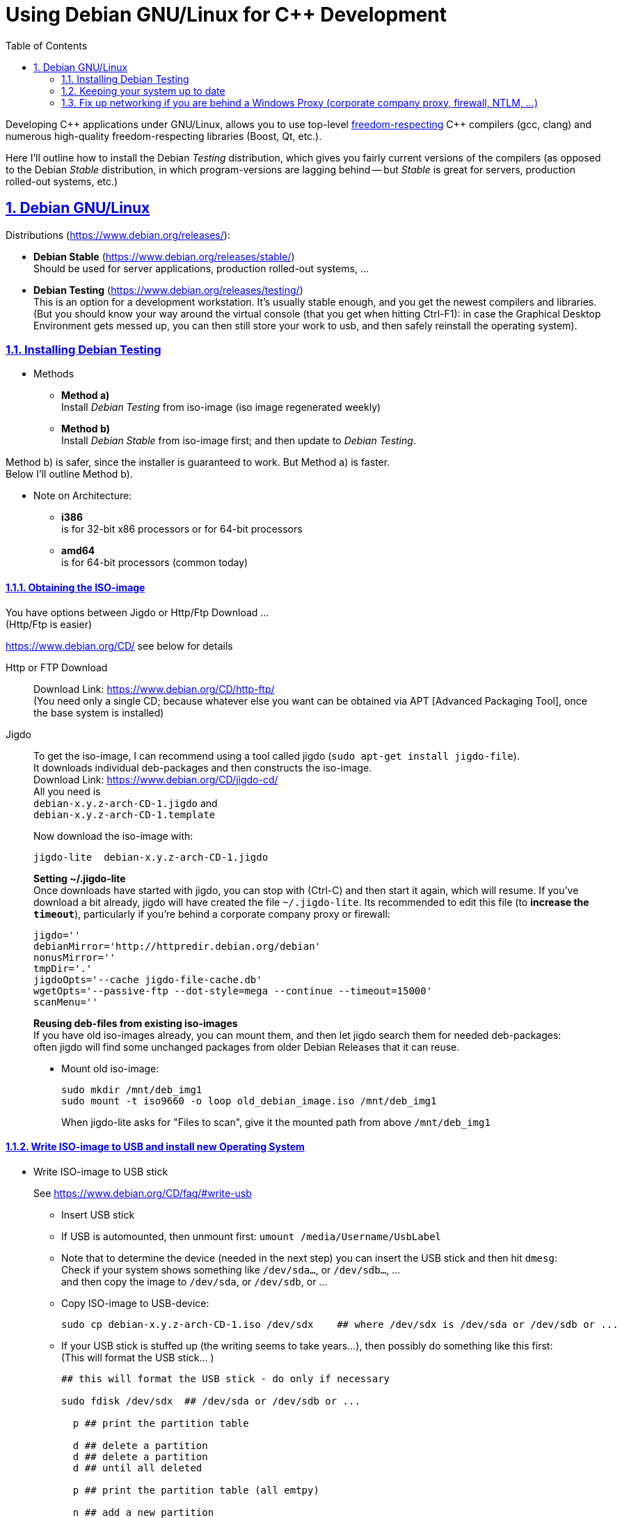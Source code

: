 = Using Debian GNU/Linux for C++ Development
:icons: font
:toc:
:numbered:
:sectlinks:
// Images and figures
:figure-caption!:
:source-highlighter: prettify
//                   coderay highlightjs prettify pygments
:coderay-linenums-mode: inline

Developing {cpp} applications under GNU/Linux, allows you to use top-level http://www.fsf.org/about/what-is-free-software[freedom-respecting] {cpp} compilers (gcc, clang) and numerous high-quality freedom-respecting libraries (Boost, Qt, etc.).

Here I'll outline how to install the Debian _Testing_ distribution, which gives you fairly current versions of the compilers (as opposed to the Debian _Stable_ distribution, in which program-versions are lagging behind -- but _Stable_ is great for servers, production rolled-out systems, etc.)

== Debian GNU/Linux

Distributions (https://www.debian.org/releases/):

* *Debian Stable* (https://www.debian.org/releases/stable/) +
Should be used for server applications, production rolled-out systems, ...

* *Debian Testing* (https://www.debian.org/releases/testing/) +
This is an option for a development workstation. It's usually stable enough, and you get the newest compilers and libraries. +
(But you should know your way around the virtual console (that you get when hitting Ctrl-F1): in case the Graphical Desktop Environment gets messed up, you can then still store your work to usb, and then safely reinstall the operating system).

=== Installing Debian Testing

* Methods
** *Method a)* +
Install _Debian Testing_ from iso-image (iso image regenerated weekly)
** *Method b)* +
Install _Debian Stable_ from iso-image first; and then update to _Debian Testing_.

Method b) is safer, since the installer is guaranteed to work. But Method a) is faster. +
Below I'll outline Method b).

* Note on Architecture:
** *i386* +
is for 32-bit x86 processors or for 64-bit processors
** *amd64* +
is for 64-bit processors (common today)

==== Obtaining the ISO-image

You have options between Jigdo or Http/Ftp Download ... +
(Http/Ftp is easier)

https://www.debian.org/CD/ see below for details

Http or FTP Download::
Download Link: https://www.debian.org/CD/http-ftp/ +
(You need only a single CD; because whatever else you want can be obtained via APT [Advanced Packaging Tool], once the base system is installed)

Jigdo::
To get the iso-image, I can recommend using a tool called jigdo (`sudo apt-get install jigdo-file`). +
It downloads individual deb-packages and then constructs the iso-image. +
Download Link: https://www.debian.org/CD/jigdo-cd/ +
All you need is +
`debian-x.y.z-arch-CD-1.jigdo` and +
`debian-x.y.z-arch-CD-1.template` +
+
Now download the iso-image with:
+
[source,bash]
----
jigdo-lite  debian-x.y.z-arch-CD-1.jigdo
----
+
*Setting ~/.jigdo-lite* +
Once downloads have started with jigdo, you can stop with (Ctrl-C) and then start it again, which will resume. If you've download a bit already, jigdo will have created the file `~/.jigdo-lite`. Its recommended to edit this file (to *increase the `timeout`*), particularly if you're behind a corporate company proxy or firewall:
+
[source,bash]
----
jigdo=''
debianMirror='http://httpredir.debian.org/debian'
nonusMirror=''
tmpDir='.'
jigdoOpts='--cache jigdo-file-cache.db'
wgetOpts='--passive-ftp --dot-style=mega --continue --timeout=15000'
scanMenu=''
----
+
*Reusing deb-files from existing iso-images* +
If you have old iso-images already, you can mount them, and then let jigdo search them for needed deb-packages: +
often jigdo will find some unchanged packages from older Debian Releases that it can reuse.
+
* Mount old iso-image:
+
[source,bash]
----
sudo mkdir /mnt/deb_img1
sudo mount -t iso9660 -o loop old_debian_image.iso /mnt/deb_img1
----
When jigdo-lite asks for "Files to scan", give it the mounted path from above `/mnt/deb_img1`

==== Write ISO-image to USB and install new Operating System

* Write ISO-image to USB stick
+
See https://www.debian.org/CD/faq/#write-usb
+
** Insert USB stick
** If USB is automounted, then unmount first: `umount /media/Username/UsbLabel`
** Note that to determine the device (needed in the next step) you can insert the USB stick and then hit `dmesg`: +
Check if your system shows something like `/dev/sda...`, or `/dev/sdb...`, ... +
and then copy the image to `/dev/sda`, or `/dev/sdb`, or ...
** Copy ISO-image to USB-device:
+
[source,bash]
----
sudo cp debian-x.y.z-arch-CD-1.iso /dev/sdx    ## where /dev/sdx is /dev/sda or /dev/sdb or ...
----
** If your USB stick is stuffed up (the writing seems to take years...), then possibly do something like this first: +
(This will format the USB stick... )
+
[source,bash]
----
## this will format the USB stick - do only if necessary

sudo fdisk /dev/sdx  ## /dev/sda or /dev/sdb or ...

  p ## print the partition table

  d ## delete a partition
  d ## delete a partition
  d ## until all deleted

  p ## print the partition table (all emtpy)

  n ## add a new partition
  p ## primary
    ## <Enter>
    ## <Enter>
    ## <Enter>

  t ## change a partition type
  b ## W95 FAT32

  p ## print the partition table

  w ## write table to disk and exit


sudo mkfs -t vfat /dev/sdx1  ## /dev/sda1 or /dev/sdb1 or ...
----

* Install Debian (Stable) Operating System from USB
** Have USB stick attached and start PC (all the while hitting F12, Del -> to enter Boot Menu)
** In Boot Menu, specify booting from USB
** Exit Boot Menu
** Install Debian, but no desktop environment yet (we'll add that later)
** Boot into your new (command-line) system
** Upgrade and check networking
+
[source, bash]
----
su -
        ## enter root password
apt-get update     ## fetch newest package lists
apt-get upgrade    ## upgrade all already-installed packages, if the lists show newer versions thereof
----
+
If apt-get does not work, because of networking problems, then the reason may be that your're behind a windows company proxy or firewall. In that case see <<_fix_up_with_cntlm, the section of cNTLM>>.

* Change _Debian Stable_ to _Debian Testing_
** In the freshly started OS, log on to the commandline
** Change to root user, and change `/etc/apt/sources.list` from stable to the testing distribution as follows:
+
[source,bash]
----
su -
        ## enter root password
nano /etc/apt/sources.list
----
+
&#8230; now change `/etc/apt/sources.list` to the following +
and replace every occurrence of `stretch`, with the current https://www.debian.org/releases/testing/[codename for the testing distribution] (at the time of writing it was "stretch", but it may well be "buster", ... by the time you read this).
+
[source]
----
deb     http://httpredir.debian.org/debian stretch main contrib
deb-src http://httpredir.debian.org/debian stretch main contrib

deb     http://security.debian.org/        stretch/updates main
deb-src http://security.debian.org/        stretch/updates main

deb     http://httpredir.debian.org/debian stretch-updates main
deb-src http://httpredir.debian.org/debian stretch-updates main
----
** Update apt
+
[source,bash]
----
apt-get update         ## fetch newest package lists
apt-get upgrade        ## upgrade all already-installed packages, if the lists show newer versions thereof
apt-get dist-upgrade   ## allow upgrades to packages from the new distribution
----
+
This will upgrade your system to testing!!

* Install sudo and add your user to the sudo group
+
[source,bash]
----
apt-get install sudo
adduser Username sudo
----

* Install a Graphical Desktop Environment
+
[source,bash]
----
sudo tasksel  ## repeated spacebar selects/deselects
----

=== Keeping your system up to date

* apt-get
+
[source,bash]
----
sudo apt-get update   &&   sudo apt-get -y upgrade   &&   sudo apt-get -y dist-upgrade   &&   sudo apt-get -y autoremove
----
+
_alternative_
+
* aptitude (`sudo apt-get install aptitude`)
+
[source,bash]
----
sudo aptitude update   &&   sudo aptitude -y upgrade   &&  sudo aptitude -y full-upgrade
----

[[_fix_up_with_cntlm]]
=== Fix up networking if you are behind a Windows Proxy (corporate company proxy, firewall, NTLM, ...)

Install cNTLM!

cNTLM is a proxy on your computer (`localhost`), to which you connect; and which enables seamless communication with the windows proxy.

[source]
----

|--------------------------------------------------|
|                     GNU/Linux                    |
|                                                  |
|  ------------------              ----------      |           -----------------
|  | normal program |              |  cntlm |------------------| Windows Proxy |
|  |  e.g. wget     |              ----------      |           -----------------
|  ------------------              host: localhost |            host:     ...
|                                  port: 3128      |            port:     ...
|                                                  |            username: ...
| http_proxy=http://localhost:3128                 |            password: ...
|--------------------------------------------------|

----

Before installing cNTLM, there are 2 possibilities:

* On some windows-networks, GNU/Linux networking will not work at all: `sudo apt-get update` will fail. In that case you must download the cNTLM deb-package from a different computer and transfer it to the target-computer with a usb stick. See <<_install_cntlm_with_usb>>.
* On other windows-networks, basic GNU/Linux networking will work +
with `/etc/apt/apt.conf` having something like
+
[source]
----
Acquire::ftp::Proxy  "http://username:pass@host:port";
Acquire::http::Proxy "http://username:pass@host:port";
----
+
In this case you can use `apt-get` to get cntlm. See <<_install_cntlm_via_apt>>.

[[_install_cntlm_with_usb]]
==== Installing cNTLM via USB (deb package)

If you network does not work (`sudo apt-get update` does not work), then you have to load the deb package for cntlm from another PC and copy it to the target-PC via USB:

https://packages.debian.org/testing/cntlm

Underneath the textinput field you can select your distribution.

At the bottom of the page you'll find a heading "Download cntlm", followed by a table listing different architectures. Click on the architecture that you need (e.g. `amd64`, or `i386`). +
On the new page... download the deb file `cntlm_x.y.z-w_amd64.deb`

Load `cntlm_x.y.z-w_amd64.deb` onto a usb stick.

Mount it on your target-PC.

[source,bash]
----
sudo mkdir           /mnt/usb

## insert usb and find it's device (/dev/sdb1, or /dev/sda1, or...) at the end of the output of the command:  dmesg
sudo mount /dev/sdx1 /mnt/usb  ## e.g. sudo mount /dev/sdb1 /mnt/usb

## install cntlm
sudo dpkg -i /mnt/usb/cntlm_x.y.z-w_amd64.deb

## unmount usb
sudo umount /mnt/usb
----

Now continue with <<_configure_cntlm_conf>>.

[[_install_cntlm_via_apt]]
==== Installing cNTLM via APT

If networking works (`sudo apt-get update` works), then you can install cNTLM from the commandline

[source,bash]
----
sudo apt-get install cntlm
----

[[_configure_cntlm_conf]]
==== Configure `/etc/cntlm.conf`

[source,bash]
----
nano /etc/cntlm.conf
----

Now restart `cntlm`:
[source,bash]
----
sudo service cntlm restart
----


cntlm is itself a proxy on the local system. To use this, we need to set the environment variables `http_proxy`, `https_proxy` and `ftp_proxy` to all be `http://localhost:3128`.
[source,bash]
----
export http_proxy=http://localhost:3128
export https_proxy=$http_proxy
export ftp_proxy=$http_proxy
----

Instead of typing this the whole time, we can create a file with those lines, which is always automatically sourced on login: +
Create `/etc/profile.d/proxy.sh`, so that environment variables  `http_proxy` and `https_proxy` are automatically set on login
[source,bash]
----
# escaping:
# note in the HEREDOC below, \\ means \ in the output!!
#                            \$ means $ in the output!!
#                            \` means ` in the output!!

sudo su -c 'cat <<EOF            > /etc/profile.d/proxy.sh
#!/usr/bin/env bash

CNTLM_HOST=localhost
CNTLM_PORT=3128
export http_proxy=http://\${CNTLM_HOST}:\${CNTLM_PORT}
export https_proxy=\$http_proxy
export ftp_proxy=\$http_proxy
EOF'
----
(view the generated file with `cat /etc/profile.d/proxy.sh`)

* Test:
** Logout and log back in again
+
[source,bash]
----
echo $http_proxy
     ## should show http://localhost:3128

printenv http_proxy
     ## should show http://localhost:3128

sudo printenv http_proxy
     ## will show nothing
     ## Therefore call sudo with -E:

sudo -E printenv http_proxy       ## -E : preserve existing environment variables
----

For apt to use cntlm: create `/etc/apt/apt.conf.d/95proxies` as follows
[source,bash]
----
sudo su -c 'cat <<EOF            >  /etc/apt/apt.conf.d/95proxies
# Using cntlm proxy -- see /etc/cntlm.conf
Acquire::ftp::Proxy  "http://localhost:3128";
Acquire::http::Proxy "http://localhost:3128";
EOF'
----
(view the generated file with `cat /etc/apt/apt.conf.d/95proxies`)

If `/etc/apt/apt.conf` exists, you can empty its contents to a single comment: +
`## see /etc/apt/apt.conf.d/95proxies`


